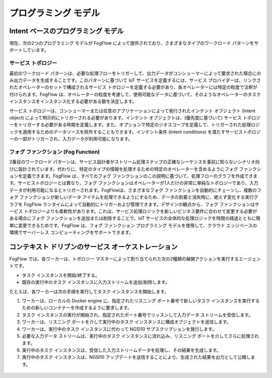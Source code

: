***********************************
プログラミング モデル
***********************************

Intent ベースのプログラミング モデル
===================================

現在、次の2つのプログラミング モデルが FogFlow によって提供されており、さまざまなタイプのワークロード パターンをサポートしています。


サービス トポロジー
----------------------

最初のワークロード パターンは、必要な処理フローをトリガーして、出力データがコンシューマーによって要求された場合にのみ出力データを生成することです。このパターンに基づいて IoT サービスを定義するには、サービス プロバイダーは、リンクされたオペレーターのセットで構成されるサービス トポロジーを定義する必要があり、各オペレーターには特定の粒度で注釈が付けられます。FogFlow は、オペレーターの粒度を考慮して、使用可能なデータに基づいて、そのようなオペレーターのタスク インスタンスをインスタンス化する必要がある数を決定します。

サービス トポロジーは、コンシューマーまたは任意のアプリケーションによって発行されたインテント オブジェクト (Intent object) によって明示的にトリガーされる必要があります。インテント オブジェクトは、(優先度に基づいて) サービス トポロジーをトリガーする必要がある時期を定義します。また、オプションで特定のジオスコープを定義して、トリガーされた処理ロジックを適用するためのデータソースを除外することもできます。インテント条件 (Intent conditions) を満たすサービストポロジーの一部がトリガーされ、入力データが利用可能になります。

.. figure:: ../../en/source/figures/service-topology-concept.png


フォグ ファンクション (Fog Function)
------------------------------------

2番目のワークロード パターンは、サービス設計者がストリーム処理ステップの正確なシーケンスを事前に知らないシナリオ向けに設計されています。代わりに、特定のタイプの情報を処理するための特定のオペレーターを含めるようにフォグ ファンクションを定義できます。FogFlow は、すべてのフォグ ファンクションのこの説明に基づいて、処理フローのグラフを作成できます。サービストポロジーとは異なり、フォグ ファンクションはオペレーターが1人だけの非常に単純なトポロジーであり、入力データが利用可能になるとトリガーされます。FogFlowは、さまざまなフォグ ファンクションを自動的にチェーンし、複数のフォグ ファンクションが新しいデータ アイテムを処理できるようにするため、データの到着と消失時に、絶えず変化する実行グラフを FogFlow ランタイムによって自動的にトリガーおよび管理できます。デザインの観点から、フォグ ファンクションはサービス トポロジーよりも柔軟性があります。これは、サービス処理ロジックを新しいビジネス要件に合わせて変更する必要がある場合にフォグ ファンクションを追加または削除することで、IoT サービスの全体的な処理ロジックを時間の経過とともに簡単に変更できるためです。FogFlow は、フォグ ファンクション プログラミング モデルを使用して、クラウド エッジベースの環境でサーバーレス コンピューティングをサポートできます。

.. figure:: ../../en/source/figures/function-orchestration.png



コンテキスト ドリブンのサービス オーケストレーション
====================================================


FogFlow では、各ワーカーは、トポロジー マスターによって割り当てられた次の2種類の展開アクションを実行するエージェントです。

- タスク インスタンスを開始/終了する。
- 既存の実行中のタスク インスタンスに入力ストリームを追加/削除します。

たとえば、各ワーカーは次の手順を実行してタスク インスタンスを開始します。

#. ワーカーは、ローカルの Docker engine に、指定されたリスニング ポート番号で新しいタスク インスタンスを実行するための新しいコンテナーを作成するように要求します。

#. タスク インスタンスの実行が開始され、指定されたポート番号でリッスンして入力データ ストリームを受信します。

#. ワーカーは、リスニング ポートを介して実行中のタスク インスタンスに構成オブジェクトを送信します。

#. ワーカーは、実行中のタスク インスタンスに代わって NGSI10 サブスクリプションを発行します。

#. 必要な入力データ ストリームは、実行中のタスク インスタンスに流れ込み、リスニング ポートを介してさらに処理されます。

#. 実行中のタスク インスタンスは、受信した入力ストリームデータを処理し、その結果を生成します。

#. 実行中のタスク インスタンスは、NGSI10 アップデートを送信することにより、生成された結果を出力として公開します。


.. figure:: ../../en/source/figures/launching-task.png

